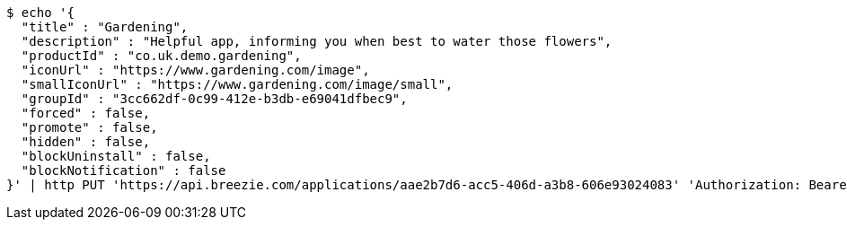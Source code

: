 [source,bash]
----
$ echo '{
  "title" : "Gardening",
  "description" : "Helpful app, informing you when best to water those flowers",
  "productId" : "co.uk.demo.gardening",
  "iconUrl" : "https://www.gardening.com/image",
  "smallIconUrl" : "https://www.gardening.com/image/small",
  "groupId" : "3cc662df-0c99-412e-b3db-e69041dfbec9",
  "forced" : false,
  "promote" : false,
  "hidden" : false,
  "blockUninstall" : false,
  "blockNotification" : false
}' | http PUT 'https://api.breezie.com/applications/aae2b7d6-acc5-406d-a3b8-606e93024083' 'Authorization: Bearer:0b79bab50daca910b000d4f1a2b675d604257e42' 'Content-Type:application/json'
----